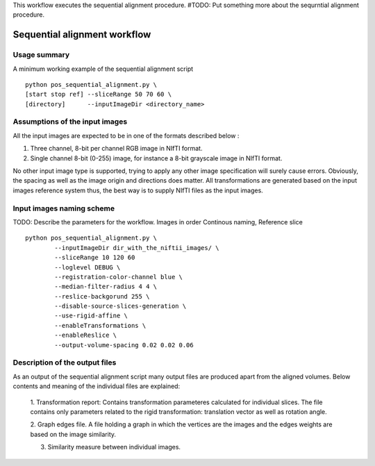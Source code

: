 This workflow executes the sequential alignment procedure.
#TODO: Put something more about the sequrntial alignment procedure.


Sequential alignment workflow
=======================================

.. highlight:: bash

Usage summary
-------------

A minimum working example of the sequential alignment script ::

    python pos_sequential_alignment.py \
    [start stop ref] --sliceRange 50 70 60 \
    [directory]      --inputImageDir <directory_name>


Assumptions of the input images
--------------------------------------

All the input images are expected to be in one of the formats described below :

1. Three channel, 8-bit per channel RGB image in NIfTI format.
2. Single channel 8-bit (0-255) image, for instance a 8-bit grayscale image
   in NIfTI format.

No other input image type is supported, trying to apply any other image
specification will surely cause errors. Obviously, the spacing as well as the
image origin and directions does matter. All transformations are generated based
on the input images reference system thus, the best way is to supply NIfTI files
as the input images.


Input images naming scheme
--------------------------

TODO: Describe the parameters for the workflow.
Images in order Continous naming, Reference slice ::

    python pos_sequential_alignment.py \
            --inputImageDir dir_with_the_niftii_images/ \
            --sliceRange 10 120 60
            --loglevel DEBUG \
            --registration-color-channel blue \
            --median-filter-radius 4 4 \
            --reslice-backgorund 255 \
            --disable-source-slices-generation \
            --use-rigid-affine \
            --enableTransformations \
            --enableReslice \
            --output-volume-spacing 0.02 0.02 0.06


Description of the output files
-------------------------------

As an output of the sequential alignment script many output files are produced
apart from the aligned volumes. Below contents and meaning of the individual
files are explained:

    1. Transformation report: Contains transformation parameteres calculated
    for individual slices. The file contains only parameters related to the
    rigid transformation: translation vector as well as rotation angle.

    2. Graph edges file. A file holding a graph in which the vertices are the
    images and the edges weights are based on the image similarity.

    3. Similarity measure between individual images.
